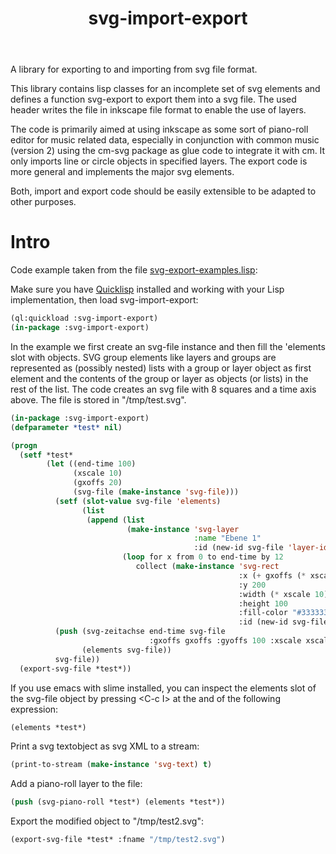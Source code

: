 #+TITLE: svg-import-export

A library for exporting to and importing from svg file format.

This library contains lisp classes for an incomplete set of svg
elements and defines a function svg-export to export them into a svg
file. The used header writes the file in inkscape file format to
enable the use of layers.

The code is primarily aimed at using inkscape as some sort of
piano-roll editor for music related data, especially in conjunction
with common music (version 2) using the cm-svg package as glue code to
integrate it with cm. It only imports line or circle objects in
specified layers. The export code is more general and implements the
major svg elements.

Both, import and export code should be easily extensible to be adapted
to other purposes.

* Intro

Code example taken from the file [[file:svg-export-examples.lisp][svg-export-examples.lisp]]:

Make sure you have [[https://www.quicklisp.org/beta/][Quicklisp]] installed and working with your Lisp implementation, then load svg-import-export:

#+BEGIN_SRC lisp
  (ql:quickload :svg-import-export)
  (in-package :svg-import-export)
#+END_SRC

In the example we first create an svg-file instance and then fill the
'elements slot with objects. SVG group elements like layers and groups
are represented as (possibly nested) lists with a group or layer
object as first element and the contents of the group or layer as
objects (or lists) in the rest of the list. The code creates an svg
file with 8 squares and a time axis above. The file is stored in
"/tmp/test.svg".

#+BEGIN_SRC lisp
  (in-package :svg-import-export)
  (defparameter *test* nil)

  (progn
    (setf *test*
          (let ((end-time 100)
                (xscale 10)
                (gxoffs 20)
                (svg-file (make-instance 'svg-file)))
            (setf (slot-value svg-file 'elements) 
                  (list
                   (append (list 
                            (make-instance 'svg-layer 
                                           :name "Ebene 1" 
                                           :id (new-id svg-file 'layer-ids)))
                           (loop for x from 0 to end-time by 12
                              collect (make-instance 'svg-rect
                                                     :x (+ gxoffs (* xscale x)) 
                                                     :y 200
                                                     :width (* xscale 10)
                                                     :height 100
                                                     :fill-color "#333333"
                                                     :id (new-id svg-file 'rect-ids))))))
            (push (svg-zeitachse end-time svg-file
                                 :gxoffs gxoffs :gyoffs 100 :xscale xscale) 
                  (elements svg-file))
            svg-file))
    (export-svg-file *test*))
#+END_SRC

If you use emacs with slime installed, you can inspect the elements
slot of the svg-file object by pressing <C-c I> at the and of the
following expression:

#+BEGIN_SRC lisp
  (elements *test*)
#+END_SRC

Print a svg textobject as svg XML to a stream:

#+BEGIN_SRC lisp
  (print-to-stream (make-instance 'svg-text) t)
#+END_SRC

Add a piano-roll layer to the file:

#+BEGIN_SRC lisp
  (push (svg-piano-roll *test*) (elements *test*))
#+END_SRC

Export the modified object to "/tmp/test2.svg":

#+BEGIN_SRC lisp
  (export-svg-file *test* :fname "/tmp/test2.svg")
#+END_SRC

